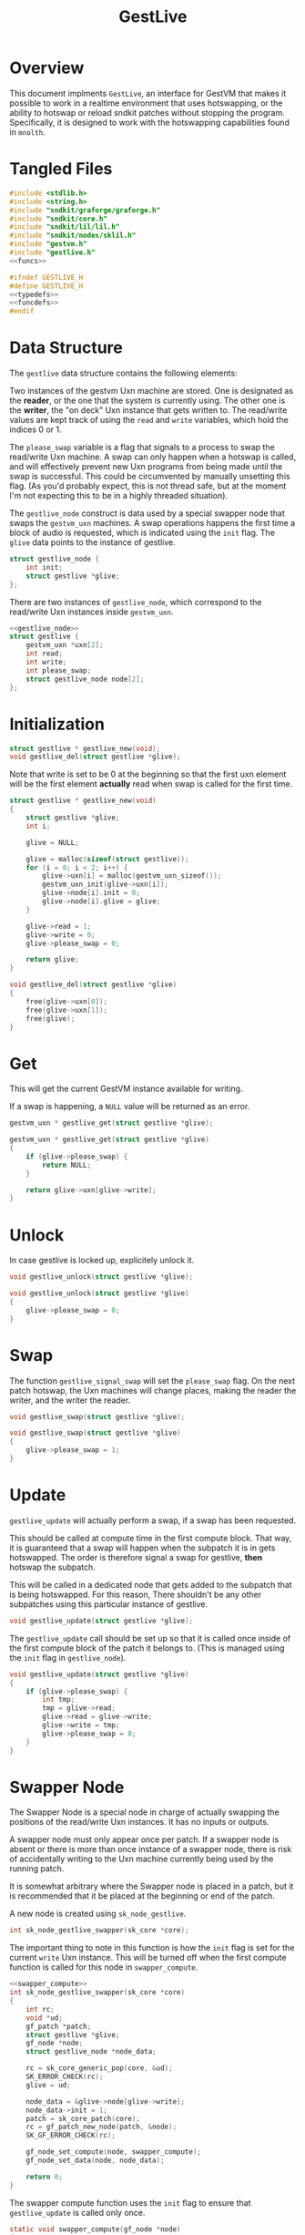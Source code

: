 #+TITLE: GestLive
* Overview
This document implments =GestLive=, an interface
for GestVM that makes it possible to work in a realtime
environment that uses hotswapping, or the ability to
hotswap or reload sndkit patches without stopping the
program. Specifically, it is designed to work with
the hotswapping capabilities found in =mnolth=.
* Tangled Files
#+NAME: gestlive.c
#+BEGIN_SRC c :tangle gestlive.c
#include <stdlib.h>
#include <string.h>
#include "sndkit/graforge/graforge.h"
#include "sndkit/core.h"
#include "sndkit/lil/lil.h"
#include "sndkit/nodes/sklil.h"
#include "gestvm.h"
#include "gestlive.h"
<<funcs>>
#+END_SRC

#+NAME: gestlive.h
#+BEGIN_SRC c :tangle gestlive.h
#ifndef GESTLIVE_H
#define GESTLIVE_H
<<typedefs>>
<<funcdefs>>
#endif
#+END_SRC
* Data Structure
The =gestlive= data structure contains the following
elements:

Two instances of the gestvm Uxn machine are stored. One
is designated as the *reader*, or the one that the system
is currently using. The other one is the *writer*, the
"on deck" Uxn instance that gets written to. The read/write
values are kept track of using the =read= and
=write= variables, which hold the indices 0 or 1.

The =please_swap= variable is a flag that signals to a
process to swap the read/write Uxn machine. A swap can
only happen when a hotswap is called, and will effectively
prevent new Uxn programs from being made until the swap
is successful. This could be circumvented by manually
unsetting this flag. (As you'd probably expect, this
is not thread safe, but at the moment I'm not expecting
this to be in a highly threaded situation).

The =gestlive_node= construct is data used by a special
swapper node that swaps the =gestvm_uxn= machines. A
swap operations happens the first time a block of audio
is requested, which is indicated using the =init= flag.
The =glive= data points to the instance of gestlive.

#+NAME: gestlive_node
#+BEGIN_SRC c
struct gestlive_node {
    int init;
    struct gestlive *glive;
};
#+END_SRC

There are two instances of =gestlive_node=, which correspond
to the read/write Uxn instances inside =gestvm_uxn=.

#+NAME: typedefs
#+BEGIN_SRC c
<<gestlive_node>>
struct gestlive {
    gestvm_uxn *uxn[2];
    int read;
    int write;
    int please_swap;
    struct gestlive_node node[2];
};
#+END_SRC
* Initialization
#+NAME: funcdefs
#+BEGIN_SRC c
struct gestlive * gestlive_new(void);
void gestlive_del(struct gestlive *glive);
#+END_SRC

Note that write is set to be 0 at the beginning so that
the first uxn element will be the first element *actually*
read when swap is called for the first time.

#+NAME: funcs
#+BEGIN_SRC c
struct gestlive * gestlive_new(void)
{
    struct gestlive *glive;
    int i;

    glive = NULL;

    glive = malloc(sizeof(struct gestlive));
    for (i = 0; i < 2; i++) {
        glive->uxn[i] = malloc(gestvm_uxn_sizeof());
        gestvm_uxn_init(glive->uxn[i]);
        glive->node[i].init = 0;
        glive->node[i].glive = glive;
    }

    glive->read = 1;
    glive->write = 0;
    glive->please_swap = 0;

    return glive;
}
#+END_SRC

#+NAME: funcs
#+BEGIN_SRC c
void gestlive_del(struct gestlive *glive)
{
    free(glive->uxn[0]);
    free(glive->uxn[1]);
    free(glive);
}
#+END_SRC
* Get
This will get the current GestVM instance available for
writing.

If a swap is happening, a =NULL= value will be returned
as an error.

#+NAME: funcdefs
#+BEGIN_SRC c
gestvm_uxn * gestlive_get(struct gestlive *glive);
#+END_SRC

#+NAME: funcs
#+BEGIN_SRC c
gestvm_uxn * gestlive_get(struct gestlive *glive)
{
    if (glive->please_swap) {
        return NULL;
    }

    return glive->uxn[glive->write];
}
#+END_SRC
* Unlock
In case gestlive is locked up, explicitely unlock it.

#+NAME: funcdefs
#+BEGIN_SRC c
void gestlive_unlock(struct gestlive *glive);
#+END_SRC

#+NAME: funcs
#+BEGIN_SRC c
void gestlive_unlock(struct gestlive *glive)
{
    glive->please_swap = 0;
}
#+END_SRC
* Swap
The function =gestlive_signal_swap= will set the
=please_swap= flag. On the next patch hotswap, the Uxn
machines will change places, making the reader the
writer, and the writer the reader.

#+NAME: funcdefs
#+BEGIN_SRC c
void gestlive_swap(struct gestlive *glive);
#+END_SRC

#+NAME: funcs
#+BEGIN_SRC c
void gestlive_swap(struct gestlive *glive)
{
    glive->please_swap = 1;
}
#+END_SRC
* Update
=gestlive_update= will actually perform a swap, if a swap
has been requested.

This should be called at compute time in the first compute
block. That way, it is guaranteed that a swap will happen
when the subpatch it is in gets hotswapped. The order is
therefore signal a swap for gestlive, *then* hotswap the
subpatch.

This will be called in a dedicated node that gets
added to the subpatch that is being hotswapped. For
this reason, There shouldn't be any other subpatches
using this particular instance of gestlive.

#+NAME: funcdefs
#+BEGIN_SRC c
void gestlive_update(struct gestlive *glive);
#+END_SRC

The =gestlive_update= call should be set up so that it
is called once inside of the first compute block of
the patch it belongs to. (This is managed using
the =init= flag in =gestlive_node=).

#+NAME: funcs
#+BEGIN_SRC c
void gestlive_update(struct gestlive *glive)
{
    if (glive->please_swap) {
        int tmp;
        tmp = glive->read;
        glive->read = glive->write;
        glive->write = tmp;
        glive->please_swap = 0;
    }
}
#+END_SRC
* Swapper Node
The Swapper Node is a special node in charge of actually
swapping the positions of the read/write Uxn instances.
It has no inputs or outputs.

A swapper node must only appear once per patch. If a swapper
node is absent or there is more than once instance of
a swapper node, there is risk of accidentally
writing to the Uxn machine currently being used by the
running patch.

It is somewhat arbitrary where the Swapper node is placed
in a patch, but it is recommended that it be placed at
the beginning or end of the patch.

A new node is created using =sk_node_gestlive=.

#+NAME: funcdefs
#+BEGIN_SRC c
int sk_node_gestlive_swapper(sk_core *core);
#+END_SRC

The important thing to note in this function is how
the =init= flag is set for the current =write= Uxn
instance. This will be turned off when the first compute
function is called for this node in =swapper_compute=.

#+NAME: funcs
#+BEGIN_SRC c
<<swapper_compute>>
int sk_node_gestlive_swapper(sk_core *core)
{
    int rc;
    void *ud;
    gf_patch *patch;
    struct gestlive *glive;
    gf_node *node;
    struct gestlive_node *node_data;

    rc = sk_core_generic_pop(core, &ud);
    SK_ERROR_CHECK(rc);
    glive = ud;

    node_data = &glive->node[glive->write];
    node_data->init = 1;
    patch = sk_core_patch(core);
    rc = gf_patch_new_node(patch, &node);
    SK_GF_ERROR_CHECK(rc);

    gf_node_set_compute(node, swapper_compute);
    gf_node_set_data(node, node_data);

    return 0;
}
#+END_SRC

The swapper compute function uses the =init= flag to
ensure that =gestlive_update= is called only once.

#+NAME: swapper_compute
#+BEGIN_SRC c
static void swapper_compute(gf_node *node)
{
    struct gestlive_node *gl_node;

    gl_node = gf_node_get_data(node);

    if (gl_node->init) {
        gl_node->init = 0;
        gestlive_update(gl_node->glive);
    }
}
#+END_SRC
* LIL commands
** Loader
LIL commands for gestlive are loaded via =gestlive_load=.

#+NAME: funcdefs
#+BEGIN_SRC c
void load_gestlive(lil_t lil);
#+END_SRC

#+NAME: funcs
#+BEGIN_SRC c
<<loadfuncs>>
void load_gestlive(lil_t lil)
{
   <<entries>>
}
#+END_SRC
** glnew
=glnew= creates a new instance of gestlive.

#+NAME: entries
#+BEGIN_SRC c
lil_register(lil, "glnew", l_glnew);
#+END_SRC

#+NAME: loadfuncs
#+BEGIN_SRC c
static void delgestlive(void *ptr)
{
    struct gestlive *glive;

    glive = ptr;

    gestlive_del(glive);
    ptr = glive = NULL;
}

static lil_value_t l_glnew(lil_t lil,
                           size_t argc,
                           lil_value_t *argv)
{
    int rc;
    const char *key;
    struct gestlive *glive;
    sk_core *core;

    SKLIL_ARITY_CHECK(lil, "glnew", argc, 1);

    core = lil_get_data(lil);

    glive = gestlive_new();

    key = lil_to_string(argv[0]);

    rc = sk_core_append(core, key, strlen(key),
                        glive, delgestlive);

    SKLIL_ERROR_CHECK(lil, rc, "glnew didn't work out.");

    return NULL;
}
#+END_SRC
** glget
=glget= will push to the sndkit stack the current
instance of uxn that is being written to. It expects
as input the instance of gestlive, most likely retrieved
via =grab=:

#+BEING_SRC c
glget [grab glive]
#+END_SRC

#+NAME: entries
#+BEGIN_SRC c
lil_register(lil, "glget", l_glget);
#+END_SRC

#+NAME: loadfuncs
#+BEGIN_SRC c
static lil_value_t l_glget(lil_t lil,
                           size_t argc,
                           lil_value_t *argv)
{
    int rc;
    struct gestlive *glive;
    sk_core *core;
    void *ud;
    gestvm_uxn *gu;

    SKLIL_ARITY_CHECK(lil, "glget", argc, 1);

    core = lil_get_data(lil);

    rc = sk_core_generic_pop(core, &ud);
    glive = ud;

    gu = gestlive_get(glive);

    rc = gu == NULL;
    SKLIL_ERROR_CHECK(lil, rc, "glget: waiting for hotswap.");

    rc = sk_core_generic_push(core, gu);
    SKLIL_ERROR_CHECK(lil, rc, "glget didn't work out.");

    return NULL;
}
#+END_SRC
** gldone
When a program is done being compiled, it can be signaled
for swapping with =gldone=.

#+NAME: entries
#+BEGIN_SRC c
lil_register(lil, "gldone", l_gldone);
#+END_SRC

#+NAME: loadfuncs
#+BEGIN_SRC c
static lil_value_t l_gldone(lil_t lil,
                            size_t argc,
                            lil_value_t *argv)
{
    struct gestlive *glive;
    sk_core *core;
    void *ud;

    SKLIL_ARITY_CHECK(lil, "gldone", argc, 1);

    core = lil_get_data(lil);

    sk_core_generic_pop(core, &ud);
    glive = ud;

    gestlive_swap(glive);

    return NULL;
}
#+END_SRC
** glreset
In case things break. =glreset= will reset the state of
gestlive.

#+NAME: entries
#+BEGIN_SRC c
lil_register(lil, "glreset", l_glreset);
#+END_SRC

#+NAME: loadfuncs
#+BEGIN_SRC c
static lil_value_t l_glreset(lil_t lil,
                             size_t argc,
                             lil_value_t *argv)
{
    struct gestlive *glive;
    sk_core *core;
    void *ud;

    SKLIL_ARITY_CHECK(lil, "gldone", argc, 1);

    core = lil_get_data(lil);

    sk_core_generic_pop(core, &ud);
    glive = ud;

    gestlive_unlock(glive);

    return NULL;
}
#+END_SRC
** glswapper
The =glswapper= command will create a gestlive swapper
node. This should probably be placed at either the
beginning or the end of the patch.

#+NAME: entries
#+BEGIN_SRC c
lil_register(lil, "glswapper", l_glswapper);
#+END_SRC

#+NAME: loadfuncs
#+BEGIN_SRC c
static lil_value_t l_glswapper(lil_t lil,
                               size_t argc,
                               lil_value_t *argv)
{
    int rc;
    sk_core *core;

    SKLIL_ARITY_CHECK(lil, "glswapper", argc, 1);

    core = lil_get_data(lil);

    rc = sk_node_gestlive_swapper(core);

    SKLIL_ERROR_CHECK(lil, rc, "glswapper didn't work out.");

    return NULL;
}
#+END_SRC
